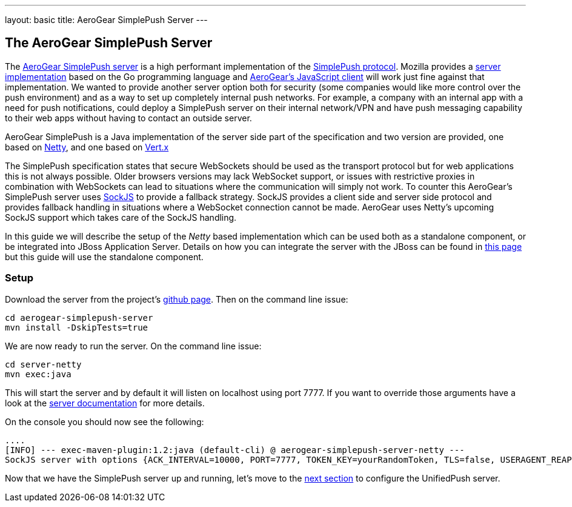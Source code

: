 ---
layout: basic
title: AeroGear SimplePush Server
---

The AeroGear SimplePush Server
------------------------------

The link:https://github.com/aerogear/aerogear-simplepush-server[AeroGear SimplePush server] is a high performant implementation of the link:https://wiki.mozilla.org/WebAPI/SimplePush/Protocol[SimplePush protocol]. Mozilla provides a link:https://github.com/jrconlin/pushgo[server implementation] based on the Go programming language and link:https://github.com/aerogear/aerogear-js#simplepushclient[AeroGear's JavaScript client] will work just fine against that implementation. We wanted to provide another server option both for security (some companies would like more control over the push environment) and as a way to set up completely internal push networks. For example, a company with an internal app with a need for push notifications, could deploy a SimplePush server on their internal network/VPN and have push messaging capability to their web apps without having to contact an outside server.

AeroGear SimplePush is a Java implementation of the server side part of the specification and two version are provided, one based on link:http://netty.io/[Netty], and one based on link:http://vertx.io[Vert.x]

The SimplePush specification states that secure WebSockets should be used as the transport protocol but for web applications this is not always possible. Older browsers versions may lack WebSocket support, or issues with restrictive proxies in combination with WebSockets can lead to situations where the communication will simply not work. To counter this AeroGear's SimplePush server uses link:https://github.com/sockjs/sockjs-client[SockJS] to provide a fallback strategy. SockJS provides a client side and server side protocol and provides fallback handling in situations where a WebSocket connection cannot be made. AeroGear uses Netty's upcoming SockJS support which takes care of the SockJS handling.

In this guide we will describe the setup of the _Netty_ based implementation which can be used both as a standalone component, or be integrated into JBoss Application Server. Details on how you can integrate the server with the JBoss can be found in link:https://github.com/aerogear/aerogear-simplepush-server/tree/master/wildfly-module[this page] but this guide will use the standalone component.

=== Setup

Download the server from the project's link:https://github.com/aerogear/aerogear-simplepush-server[github page]. Then on the command line issue:

[source,c]
----
cd aerogear-simplepush-server
mvn install -DskipTests=true
----

We are now ready to run the server. On the command line issue:

[source,c]
----
cd server-netty
mvn exec:java 
----

This will start the server and by default it will listen on localhost using port 7777. If you want to override those arguments have a look at the link:https://github.com/aerogear/aerogear-simplepush-server/tree/master/server-netty[server documentation] for more details.

On the console you should now see the following:

[source,c]
----
....
[INFO] --- exec-maven-plugin:1.2:java (default-cli) @ aerogear-simplepush-server-netty ---
SockJS server with options {ACK_INTERVAL=10000, PORT=7777, TOKEN_KEY=yourRandomToken, TLS=false, USERAGENT_REAPER_TIMEOUT=60000, HOST=localhost}
----

Now that we have the SimplePush server up and running, let's move to the link:../unifiedpush-server[next section] to configure the UnifiedPush server.
